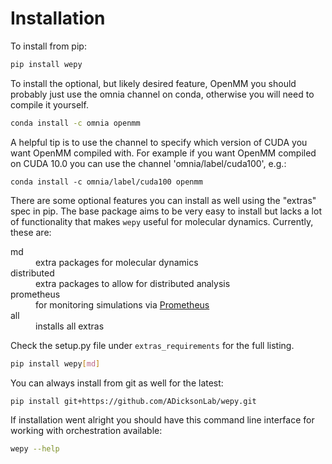 * Installation


To install from pip:

#+BEGIN_SRC bash
  pip install wepy
#+END_SRC

To install the optional, but likely desired feature, OpenMM you should
probably just use the omnia channel on conda, otherwise you will need
to compile it yourself.

#+BEGIN_SRC bash
  conda install -c omnia openmm
#+END_SRC

A helpful tip is to use the channel to specify which version of CUDA
you want OpenMM compiled with. For example if you want OpenMM compiled
on CUDA 10.0 you can use the channel 'omnia/label/cuda100', e.g.:

#+begin_src 
  conda install -c omnia/label/cuda100 openmm
#+end_src

There are some optional features you can install as well using the
"extras" spec in pip. The base package aims to be very easy to install
but lacks a lot of functionality that makes ~wepy~ useful for
molecular dynamics. Currently, these are:

- md :: extra packages for molecular dynamics
- distributed :: extra packages to allow for distributed analysis
- prometheus :: for monitoring simulations via [[https://prometheus.io][Prometheus]]
- all :: installs all extras

Check the setup.py file under ~extras_requirements~ for the full listing.

#+BEGIN_SRC bash
pip install wepy[md]
#+END_SRC

You can always install from git as well for the latest:

#+BEGIN_SRC bash
pip install git+https://github.com/ADicksonLab/wepy.git
#+END_SRC


If installation went alright you should have this command line
interface for working with orchestration available:

#+BEGIN_SRC bash :tangle check_installation.bash
  wepy --help
#+END_SRC
